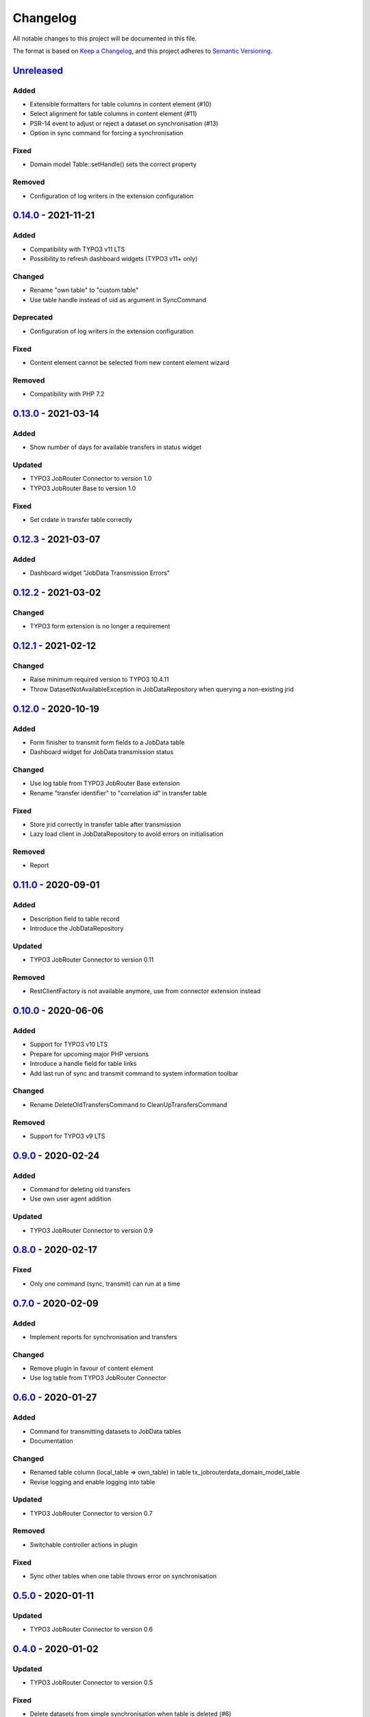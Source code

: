 .. _changelog:

Changelog
=========

All notable changes to this project will be documented in this file.

The format is based on `Keep a Changelog <https://keepachangelog.com/en/1.0.0/>`_\ ,
and this project adheres to `Semantic Versioning <https://semver.org/spec/v2.0.0.html>`_.

`Unreleased <https://github.com/brotkrueml/typo3-jobrouter-data/compare/v0.14.0...HEAD>`_
---------------------------------------------------------------------------------------------

Added
^^^^^


* Extensible formatters for table columns in content element (#10)
* Select alignment for table columns in content element (#11)
* PSR-14 event to adjust or reject a dataset on synchronisation (#13)
* Option in sync command for forcing a synchronisation

Fixed
^^^^^


* Domain model Table::setHandle() sets the correct property

Removed
^^^^^^^


* Configuration of log writers in the extension configuration

`0.14.0 <https://github.com/brotkrueml/typo3-jobrouter-data/compare/v0.13.0...v0.14.0>`_ - 2021-11-21
---------------------------------------------------------------------------------------------------------

Added
^^^^^


* Compatibility with TYPO3 v11 LTS
* Possibility to refresh dashboard widgets (TYPO3 v11+ only)

Changed
^^^^^^^


* Rename "own table" to "custom table"
* Use table handle instead of uid as argument in SyncCommand

Deprecated
^^^^^^^^^^


* Configuration of log writers in the extension configuration

Fixed
^^^^^


* Content element cannot be selected from new content element wizard

Removed
^^^^^^^


* Compatibility with PHP 7.2

`0.13.0 <https://github.com/brotkrueml/typo3-jobrouter-data/compare/v0.12.3...v0.13.0>`_ - 2021-03-14
---------------------------------------------------------------------------------------------------------

Added
^^^^^


* Show number of days for available transfers in status widget

Updated
^^^^^^^


* TYPO3 JobRouter Connector to version 1.0
* TYPO3 JobRouter Base to version 1.0

Fixed
^^^^^


* Set crdate in transfer table correctly

`0.12.3 <https://github.com/brotkrueml/typo3-jobrouter-data/compare/v0.12.2...v0.12.3>`_ - 2021-03-07
---------------------------------------------------------------------------------------------------------

Added
^^^^^


* Dashboard widget "JobData Transmission Errors"

`0.12.2 <https://github.com/brotkrueml/typo3-jobrouter-data/compare/v0.12.1...v0.12.2>`_ - 2021-03-02
---------------------------------------------------------------------------------------------------------

Changed
^^^^^^^


* TYPO3 form extension is no longer a requirement

`0.12.1 <https://github.com/brotkrueml/typo3-jobrouter-data/compare/v0.12.0...v0.12.1>`_ - 2021-02-12
---------------------------------------------------------------------------------------------------------

Changed
^^^^^^^


* Raise minimum required version to TYPO3 10.4.11
* Throw DatasetNotAvailableException in JobDataRepository when querying a non-existing jrid

`0.12.0 <https://github.com/brotkrueml/typo3-jobrouter-data/compare/v0.11.0...v0.12.0>`_ - 2020-10-19
---------------------------------------------------------------------------------------------------------

Added
^^^^^


* Form finisher to transmit form fields to a JobData table
* Dashboard widget for JobData transmission status

Changed
^^^^^^^


* Use log table from TYPO3 JobRouter Base extension
* Rename "transfer identifier" to "correlation id" in transfer table

Fixed
^^^^^


* Store jrid correctly in transfer table after transmission
* Lazy load client in JobDataRepository to avoid errors on initialisation

Removed
^^^^^^^


* Report

`0.11.0 <https://github.com/brotkrueml/typo3-jobrouter-data/compare/v0.10.0...v0.11.0>`_ - 2020-09-01
---------------------------------------------------------------------------------------------------------

Added
^^^^^


* Description field to table record
* Introduce the JobDataRepository

Updated
^^^^^^^


* TYPO3 JobRouter Connector to version 0.11

Removed
^^^^^^^


* RestClientFactory is not available anymore, use from connector extension instead

`0.10.0 <https://github.com/brotkrueml/typo3-jobrouter-data/compare/v0.9.0...v0.10.0>`_ - 2020-06-06
--------------------------------------------------------------------------------------------------------

Added
^^^^^


* Support for TYPO3 v10 LTS
* Prepare for upcoming major PHP versions
* Introduce a handle field for table links
* Add last run of sync and transmit command to system information toolbar

Changed
^^^^^^^


* Rename DeleteOldTransfersCommand to CleanUpTransfersCommand

Removed
^^^^^^^


* Support for TYPO3 v9 LTS

`0.9.0 <https://github.com/brotkrueml/typo3-jobrouter-data/compare/v0.8.0...v0.9.0>`_ - 2020-02-24
------------------------------------------------------------------------------------------------------

Added
^^^^^


* Command for deleting old transfers
* Use own user agent addition

Updated
^^^^^^^


* TYPO3 JobRouter Connector to version 0.9

`0.8.0 <https://github.com/brotkrueml/typo3-jobrouter-data/compare/v0.7.0...v0.8.0>`_ - 2020-02-17
------------------------------------------------------------------------------------------------------

Fixed
^^^^^


* Only one command (sync, transmit) can run at a time

`0.7.0 <https://github.com/brotkrueml/typo3-jobrouter-data/compare/v0.6.0...v0.7.0>`_ - 2020-02-09
------------------------------------------------------------------------------------------------------

Added
^^^^^


* Implement reports for synchronisation and transfers

Changed
^^^^^^^


* Remove plugin in favour of content element
* Use log table from TYPO3 JobRouter Connector

`0.6.0 <https://github.com/brotkrueml/typo3-jobrouter-data/compare/v0.5.0...v0.6.0>`_ - 2020-01-27
------------------------------------------------------------------------------------------------------

Added
^^^^^


* Command for transmitting datasets to JobData tables
* Documentation

Changed
^^^^^^^


* Renamed table column (local_table => own_table) in table tx_jobrouterdata_domain_model_table
* Revise logging and enable logging into table

Updated
^^^^^^^


* TYPO3 JobRouter Connector to version 0.7

Removed
^^^^^^^


* Switchable controller actions in plugin

Fixed
^^^^^


* Sync other tables when one table throws error on synchronisation

`0.5.0 <https://github.com/brotkrueml/typo3-jobrouter-data/compare/v0.4.0...v0.5.0>`_ - 2020-01-11
------------------------------------------------------------------------------------------------------

Updated
^^^^^^^


* TYPO3 JobRouter Connector to version 0.6

`0.4.0 <https://github.com/brotkrueml/typo3-jobrouter-data/compare/v0.3.1...v0.4.0>`_ - 2020-01-02
------------------------------------------------------------------------------------------------------

Updated
^^^^^^^


* TYPO3 JobRouter Connector to version 0.5

Fixed
^^^^^


* Delete datasets from simple synchronisation when table is deleted (#6)
* Clear cache of a page with plugin after synchronisation (#7)

`0.3.1 <https://github.com/brotkrueml/typo3-jobrouter-data/compare/v0.3.0...v0.3.1>`_ - 2019-11-24
------------------------------------------------------------------------------------------------------

Updated
^^^^^^^


* TYPO3 JobRouter Connector to version 0.4

`0.3.0 <https://github.com/brotkrueml/typo3-jobrouter-data/compare/v0.2.0...v0.3.0>`_ - 2019-11-24
------------------------------------------------------------------------------------------------------

Added
^^^^^


* DatasetRepository
* Possibility to add tables for other usage in module

Changed
^^^^^^^


* Dataset model

`0.2.0 <https://github.com/brotkrueml/typo3-jobrouter-data/compare/v0.1.0...v0.2.0>`_ - 2019-10-26
------------------------------------------------------------------------------------------------------

Changed
^^^^^^^


* Adjust package name

`0.1.0 <https://github.com/brotkrueml/typo3-jobrouter-data/releases/tag/v0.1.0>`_ - 2019-10-25
--------------------------------------------------------------------------------------------------

Initial pre-release
